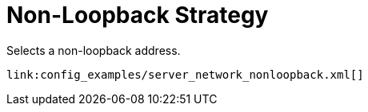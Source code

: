 ifdef::context[:parent-context: {context}]
[id="non-loopback-strategy_{context}"]
= Non-Loopback Strategy
:context: non-loopback-strategy

Selects a non-loopback address.

[source,xml]
----
link:config_examples/server_network_nonloopback.xml[]
----


ifdef::parent-context[:context: {parent-context}]
ifndef::parent-context[:!context:]